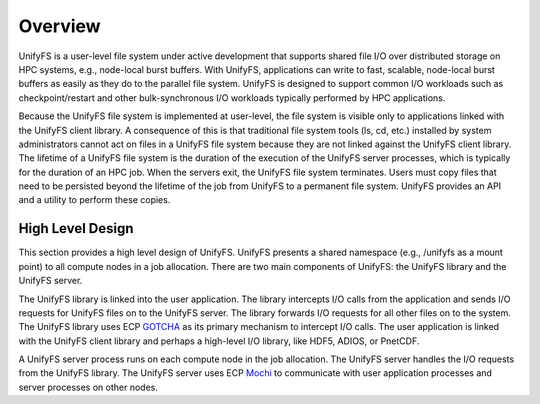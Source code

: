 ================
Overview
================

UnifyFS is a user-level file system under active development
that supports shared file I/O over distributed storage on HPC systems, 
e.g., node-local burst buffers.
With UnifyFS, applications can write to fast, scalable, node-local burst buffers as
easily as they do to the parallel file system. 
UnifyFS is designed to support common I/O workloads such as 
checkpoint/restart and other bulk-synchronous I/O workloads typically
performed by HPC applications.

Because the UnifyFS file system is implemented at user-level,  the
file system is visible only to applications linked with the UnifyFS client library.
A consequence of this is that 
traditional file system tools (ls, cd, etc.) installed by system administrators 
cannot act on files in a UnifyFS file system because they are not linked 
against the UnifyFS client library. 
The lifetime of a UnifyFS file system is the duration of the execution of 
the UnifyFS server processes, which is typically for the duration of an 
HPC job. 
When the servers exit, the UnifyFS file system terminates.
Users must copy files that need to be persisted beyond the lifetime of the
job from UnifyFS to a permanent file system.
UnifyFS provides an API and a utility to perform these copies.


---------------------------
High Level Design
---------------------------

.. image:: images/design-high-lvl.png

This section provides a high
level design of UnifyFS. 
UnifyFS presents a shared namespace (e.g., /unifyfs as a mount point) to
all compute nodes in a job allocation. There are two main components of
UnifyFS: the UnifyFS library and the UnifyFS server.

The UnifyFS library is linked into the user application.
The library intercepts I/O calls from the application and
sends I/O requests for UnifyFS files on to the UnifyFS server.
The library forwards I/O requests for all other files on to the system.
The UnifyFS library uses ECP `GOTCHA <https://github.com/LLNL/GOTCHA>`_
as its primary mechanism to intercept I/O calls.
The user application is linked with the UnifyFS client library
and perhaps a high-level I/O library, like HDF5, ADIOS, or PnetCDF.

A UnifyFS server process runs on each compute node in
the job allocation. The UnifyFS server handles the I/O
requests from the UnifyFS library.
The UnifyFS server uses ECP `Mochi <https://mochi.readthedocs.io/en/latest>`_
to communicate with user application processes and server processes on other nodes.
